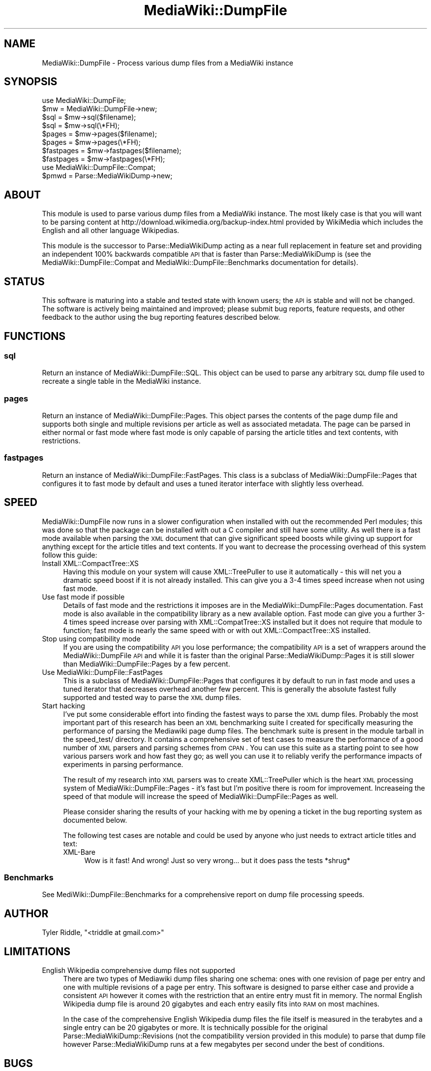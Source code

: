 .\" Automatically generated by Pod::Man 2.25 (Pod::Simple 3.16)
.\"
.\" Standard preamble:
.\" ========================================================================
.de Sp \" Vertical space (when we can't use .PP)
.if t .sp .5v
.if n .sp
..
.de Vb \" Begin verbatim text
.ft CW
.nf
.ne \\$1
..
.de Ve \" End verbatim text
.ft R
.fi
..
.\" Set up some character translations and predefined strings.  \*(-- will
.\" give an unbreakable dash, \*(PI will give pi, \*(L" will give a left
.\" double quote, and \*(R" will give a right double quote.  \*(C+ will
.\" give a nicer C++.  Capital omega is used to do unbreakable dashes and
.\" therefore won't be available.  \*(C` and \*(C' expand to `' in nroff,
.\" nothing in troff, for use with C<>.
.tr \(*W-
.ds C+ C\v'-.1v'\h'-1p'\s-2+\h'-1p'+\s0\v'.1v'\h'-1p'
.ie n \{\
.    ds -- \(*W-
.    ds PI pi
.    if (\n(.H=4u)&(1m=24u) .ds -- \(*W\h'-12u'\(*W\h'-12u'-\" diablo 10 pitch
.    if (\n(.H=4u)&(1m=20u) .ds -- \(*W\h'-12u'\(*W\h'-8u'-\"  diablo 12 pitch
.    ds L" ""
.    ds R" ""
.    ds C` ""
.    ds C' ""
'br\}
.el\{\
.    ds -- \|\(em\|
.    ds PI \(*p
.    ds L" ``
.    ds R" ''
'br\}
.\"
.\" Escape single quotes in literal strings from groff's Unicode transform.
.ie \n(.g .ds Aq \(aq
.el       .ds Aq '
.\"
.\" If the F register is turned on, we'll generate index entries on stderr for
.\" titles (.TH), headers (.SH), subsections (.SS), items (.Ip), and index
.\" entries marked with X<> in POD.  Of course, you'll have to process the
.\" output yourself in some meaningful fashion.
.ie \nF \{\
.    de IX
.    tm Index:\\$1\t\\n%\t"\\$2"
..
.    nr % 0
.    rr F
.\}
.el \{\
.    de IX
..
.\}
.\"
.\" Accent mark definitions (@(#)ms.acc 1.5 88/02/08 SMI; from UCB 4.2).
.\" Fear.  Run.  Save yourself.  No user-serviceable parts.
.    \" fudge factors for nroff and troff
.if n \{\
.    ds #H 0
.    ds #V .8m
.    ds #F .3m
.    ds #[ \f1
.    ds #] \fP
.\}
.if t \{\
.    ds #H ((1u-(\\\\n(.fu%2u))*.13m)
.    ds #V .6m
.    ds #F 0
.    ds #[ \&
.    ds #] \&
.\}
.    \" simple accents for nroff and troff
.if n \{\
.    ds ' \&
.    ds ` \&
.    ds ^ \&
.    ds , \&
.    ds ~ ~
.    ds /
.\}
.if t \{\
.    ds ' \\k:\h'-(\\n(.wu*8/10-\*(#H)'\'\h"|\\n:u"
.    ds ` \\k:\h'-(\\n(.wu*8/10-\*(#H)'\`\h'|\\n:u'
.    ds ^ \\k:\h'-(\\n(.wu*10/11-\*(#H)'^\h'|\\n:u'
.    ds , \\k:\h'-(\\n(.wu*8/10)',\h'|\\n:u'
.    ds ~ \\k:\h'-(\\n(.wu-\*(#H-.1m)'~\h'|\\n:u'
.    ds / \\k:\h'-(\\n(.wu*8/10-\*(#H)'\z\(sl\h'|\\n:u'
.\}
.    \" troff and (daisy-wheel) nroff accents
.ds : \\k:\h'-(\\n(.wu*8/10-\*(#H+.1m+\*(#F)'\v'-\*(#V'\z.\h'.2m+\*(#F'.\h'|\\n:u'\v'\*(#V'
.ds 8 \h'\*(#H'\(*b\h'-\*(#H'
.ds o \\k:\h'-(\\n(.wu+\w'\(de'u-\*(#H)/2u'\v'-.3n'\*(#[\z\(de\v'.3n'\h'|\\n:u'\*(#]
.ds d- \h'\*(#H'\(pd\h'-\w'~'u'\v'-.25m'\f2\(hy\fP\v'.25m'\h'-\*(#H'
.ds D- D\\k:\h'-\w'D'u'\v'-.11m'\z\(hy\v'.11m'\h'|\\n:u'
.ds th \*(#[\v'.3m'\s+1I\s-1\v'-.3m'\h'-(\w'I'u*2/3)'\s-1o\s+1\*(#]
.ds Th \*(#[\s+2I\s-2\h'-\w'I'u*3/5'\v'-.3m'o\v'.3m'\*(#]
.ds ae a\h'-(\w'a'u*4/10)'e
.ds Ae A\h'-(\w'A'u*4/10)'E
.    \" corrections for vroff
.if v .ds ~ \\k:\h'-(\\n(.wu*9/10-\*(#H)'\s-2\u~\d\s+2\h'|\\n:u'
.if v .ds ^ \\k:\h'-(\\n(.wu*10/11-\*(#H)'\v'-.4m'^\v'.4m'\h'|\\n:u'
.    \" for low resolution devices (crt and lpr)
.if \n(.H>23 .if \n(.V>19 \
\{\
.    ds : e
.    ds 8 ss
.    ds o a
.    ds d- d\h'-1'\(ga
.    ds D- D\h'-1'\(hy
.    ds th \o'bp'
.    ds Th \o'LP'
.    ds ae ae
.    ds Ae AE
.\}
.rm #[ #] #H #V #F C
.\" ========================================================================
.\"
.IX Title "MediaWiki::DumpFile 3pm"
.TH MediaWiki::DumpFile 3pm "2013-07-22" "perl v5.14.2" "User Contributed Perl Documentation"
.\" For nroff, turn off justification.  Always turn off hyphenation; it makes
.\" way too many mistakes in technical documents.
.if n .ad l
.nh
.SH "NAME"
MediaWiki::DumpFile \- Process various dump files from a MediaWiki instance
.SH "SYNOPSIS"
.IX Header "SYNOPSIS"
.Vb 1
\&  use MediaWiki::DumpFile;
\&
\&  $mw = MediaWiki::DumpFile\->new;
\&  
\&  $sql = $mw\->sql($filename);
\&  $sql = $mw\->sql(\e*FH);
\&  
\&  $pages = $mw\->pages($filename);
\&  $pages = $mw\->pages(\e*FH);
\&  
\&  $fastpages = $mw\->fastpages($filename);
\&  $fastpages = $mw\->fastpages(\e*FH);
\&  
\&  use MediaWiki::DumpFile::Compat;
\&  
\&  $pmwd = Parse::MediaWikiDump\->new;
.Ve
.SH "ABOUT"
.IX Header "ABOUT"
This module is used to parse various dump files from a MediaWiki instance. The most
likely case is that you will want to be parsing content at http://download.wikimedia.org/backup\-index.html 
provided by WikiMedia which includes the English and all other language Wikipedias.
.PP
This module is the successor to Parse::MediaWikiDump acting as a near full replacement in feature set
and providing an independent 100% backwards compatible \s-1API\s0 that is faster than Parse::MediaWikiDump is 
(see the MediaWiki::DumpFile::Compat and MediaWiki::DumpFile::Benchmarks documentation for details).
.SH "STATUS"
.IX Header "STATUS"
This software is maturing into a stable and tested state with known users; the \s-1API\s0 is
stable and will not be changed. The software is actively being maintained and improved; 
please submit bug reports, feature requests, and other feedback to the author using the
bug reporting features described below.
.SH "FUNCTIONS"
.IX Header "FUNCTIONS"
.SS "sql"
.IX Subsection "sql"
Return an instance of MediaWiki::DumpFile::SQL. This object can be used to parse
any arbitrary \s-1SQL\s0 dump file used to recreate a single table in the MediaWiki instance.
.SS "pages"
.IX Subsection "pages"
Return an instance of MediaWiki::DumpFile::Pages. This object parses the contents of the
page dump file and supports both single and multiple revisions per article as well as
associated metadata. The page can be parsed in either normal or fast mode where
fast mode is only capable of parsing the article titles and text contents, with
restrictions.
.SS "fastpages"
.IX Subsection "fastpages"
Return an instance of MediaWiki::DumpFile::FastPages. This class is a subclass of
MediaWiki::DumpFile::Pages that configures it to fast mode by default and uses 
a tuned iterator interface with slightly less overhead.
.SH "SPEED"
.IX Header "SPEED"
MediaWiki::DumpFile now runs in a slower configuration when installed with out
the recommended Perl modules; this was done so that the package can be installed
with out a C compiler and still have some utility. As well there is a fast mode
available when parsing the \s-1XML\s0 document that can give significant speed boosts 
while giving up support for anything except for the article titles and text
contents. If you want to decrease the processing overhead of this system follow
this guide:
.IP "Install XML::CompactTree::XS" 4
.IX Item "Install XML::CompactTree::XS"
Having this module on your system will cause XML::TreePuller to use it
automatically \- this will net you a dramatic speed boost if it is not
already installed. This can give you a 3\-4 times speed increase when
not using fast mode.
.IP "Use fast mode if possible" 4
.IX Item "Use fast mode if possible"
Details of fast mode and the restrictions it imposes are in the MediaWiki::DumpFile::Pages
documentation. Fast mode is also available in the compatibility library as a new available
option. Fast mode can give you a further 3\-4 times speed increase over parsing with
XML::CompatTree::XS installed but it does not require that module to function; fast mode
is nearly the same speed with or with out XML::CompactTree::XS installed.
.IP "Stop using compatibility mode" 4
.IX Item "Stop using compatibility mode"
If you are using the compatibility \s-1API\s0 you lose performance; the compatibility \s-1API\s0
is a set of wrappers around the MediaWiki::DumpFile \s-1API\s0 and while it is faster than
the original Parse::MediaWikiDump::Pages it is still slower than MediaWiki::DumpFile::Pages
by a few percent.
.IP "Use MediaWiki::DumpFile::FastPages" 4
.IX Item "Use MediaWiki::DumpFile::FastPages"
This is a subclass of MediaWiki::DumpFile::Pages that configures it by default to run
in fast mode and uses a tuned iterator that decreases overhead another few percent. This
is generally the absolute fastest fully supported and tested way to parse the \s-1XML\s0 dump files.
.IP "Start hacking" 4
.IX Item "Start hacking"
I've put some considerable effort into finding the fastest ways to parse the \s-1XML\s0 dump files. 
Probably the most important part of this research has been an \s-1XML\s0 benchmarking suite I
created for specifically measuring the performance of parsing the Mediawiki page dump
files. The benchmark suite is present in the module tarball in the speed_test/ directory.
It contains a comprehensive set of test cases to measure the performance of a good
number of \s-1XML\s0 parsers and parsing schemes from \s-1CPAN\s0. You can use this suite as a starting
point to see how various parsers work and how fast they go; as well you can use it to
reliably verify the performance impacts of experiments in parsing performance.
.Sp
The result of my research into \s-1XML\s0 parsers was to create XML::TreePuller which is the heart
\&\s-1XML\s0 processing system of MediaWiki::DumpFile::Pages \- it's fast but I'm positive there
is room for improvement. Increaseing the speed of that module will increase the speed
of MediaWiki::DumpFile::Pages as well.
.Sp
Please consider sharing the results of your hacking with me by opening a ticket in the
bug reporting system as documented below.
.Sp
The following test cases are notable and could be used by anyone who just needs to extract
article titles and text:
.RS 4
.IP "XML-Bare" 4
.IX Item "XML-Bare"
Wow is it fast! And wrong! Just so very wrong... but it does pass the tests *shrug*
.RE
.RS 4
.RE
.SS "Benchmarks"
.IX Subsection "Benchmarks"
See MediWiki::DumpFile::Benchmarks for a comprehensive report on dump file processing
speeds.
.SH "AUTHOR"
.IX Header "AUTHOR"
Tyler Riddle, \f(CW\*(C`<triddle at gmail.com>\*(C'\fR
.SH "LIMITATIONS"
.IX Header "LIMITATIONS"
.IP "English Wikipedia comprehensive dump files not supported" 4
.IX Item "English Wikipedia comprehensive dump files not supported"
There are two types of Mediawiki dump files sharing one schema: ones with
one revision of page per entry and one with multiple revisions of a page per entry.
This software is designed to parse either case and provide a consistent \s-1API\s0 however
it comes with the restriction that an entire entry must fit in memory. The normal
English Wikipedia dump file is around 20 gigabytes and each entry easily fits into 
\&\s-1RAM\s0 on most machines.
.Sp
In the case of the comprehensive English Wikipedia dump files the file itself is measured
in the terabytes and a single entry can be 20 gigabytes or more. It is technically possible 
for the original Parse::MediaWikiDump::Revisions (not the compatibility version provided 
in this module) to parse that dump file however Parse::MediaWikiDump runs at a few megabytes per
second under the best of conditions.
.SH "BUGS"
.IX Header "BUGS"
Please report any bugs or feature requests to \f(CW\*(C`bug\-mediawiki\-dumpfile at rt.cpan.org\*(C'\fR, or through
the web interface at http://rt.cpan.org/NoAuth/ReportBug.html?Queue=MediaWiki\-DumpFile <http://rt.cpan.org/NoAuth/ReportBug.html?Queue=MediaWiki-DumpFile>.  I will be notified, and then you'll
automatically be notified of progress on your bug as I make changes.
.IP "56843 ::Pages\->\fIcurrent_byte()\fR wraps at 2 gigs+" 4
.IX Item "56843 ::Pages->current_byte() wraps at 2 gigs+"
If you have a large \s-1XML\s0 file, where the file size is greater than a signed 32bit integer,
the returned value from this method can go negative.
.SH "SUPPORT"
.IX Header "SUPPORT"
You can find documentation for this module with the perldoc command.
.PP
.Vb 1
\&    perldoc MediaWiki::DumpFile
.Ve
.PP
You can also look for information at:
.IP "\(bu" 4
\&\s-1RT:\s0 \s-1CPAN\s0's request tracker
.Sp
http://rt.cpan.org/NoAuth/Bugs.html?Dist=MediaWiki\-DumpFile <http://rt.cpan.org/NoAuth/Bugs.html?Dist=MediaWiki-DumpFile>
.IP "\(bu" 4
AnnoCPAN: Annotated \s-1CPAN\s0 documentation
.Sp
http://annocpan.org/dist/MediaWiki\-DumpFile <http://annocpan.org/dist/MediaWiki-DumpFile>
.IP "\(bu" 4
\&\s-1CPAN\s0 Ratings
.Sp
http://cpanratings.perl.org/d/MediaWiki\-DumpFile <http://cpanratings.perl.org/d/MediaWiki-DumpFile>
.IP "\(bu" 4
Search \s-1CPAN\s0
.Sp
http://search.cpan.org/dist/MediaWiki\-DumpFile/ <http://search.cpan.org/dist/MediaWiki-DumpFile/>
.SH "ACKNOWLEDGEMENTS"
.IX Header "ACKNOWLEDGEMENTS"
All of the people who reported bugs or feature requests for Parse::MediaWikiDump.
.SH "COPYRIGHT & LICENSE"
.IX Header "COPYRIGHT & LICENSE"
Copyright 2009 \*(L"Tyler Riddle\*(R".
.PP
This program is free software; you can redistribute it and/or modify it
under the terms of either: the \s-1GNU\s0 General Public License as published
by the Free Software Foundation; or the Artistic License.
.PP
See http://dev.perl.org/licenses/ for more information.
